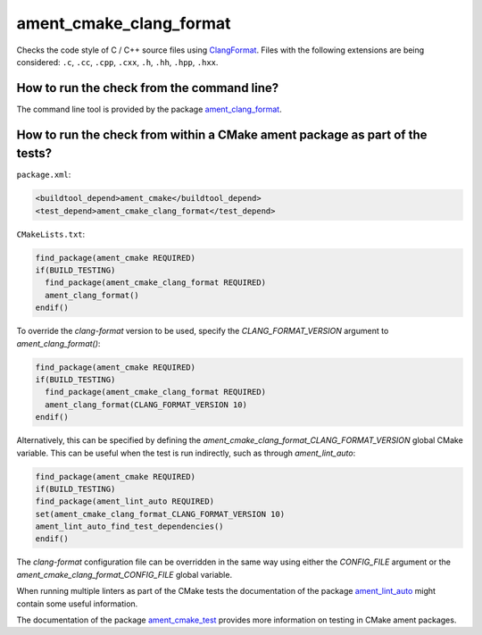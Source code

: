 ament_cmake_clang_format
========================

Checks the code style of C / C++ source files using `ClangFormat
<http://clang.llvm.org/docs/ClangFormat.html>`_.
Files with the following extensions are being considered:
``.c``, ``.cc``, ``.cpp``, ``.cxx``, ``.h``, ``.hh``, ``.hpp``, ``.hxx``.


How to run the check from the command line?
-------------------------------------------

The command line tool is provided by the package `ament_clang_format
<https://github.com/ament/ament_lint>`_.


How to run the check from within a CMake ament package as part of the tests?
----------------------------------------------------------------------------

``package.xml``:

.. code:: xml

    <buildtool_depend>ament_cmake</buildtool_depend>
    <test_depend>ament_cmake_clang_format</test_depend>

``CMakeLists.txt``:

.. code:: cmake

    find_package(ament_cmake REQUIRED)
    if(BUILD_TESTING)
      find_package(ament_cmake_clang_format REQUIRED)
      ament_clang_format()
    endif()

To override the `clang-format` version to be used, specify the
`CLANG_FORMAT_VERSION` argument to `ament_clang_format()`:

.. code:: cmake

    find_package(ament_cmake REQUIRED)
    if(BUILD_TESTING)
      find_package(ament_cmake_clang_format REQUIRED)
      ament_clang_format(CLANG_FORMAT_VERSION 10)
    endif()

Alternatively, this can be specified by defining the
`ament_cmake_clang_format_CLANG_FORMAT_VERSION` global CMake variable. This can
be useful when the test is run indirectly, such as through `ament_lint_auto`:

.. code:: cmake

    find_package(ament_cmake REQUIRED)
    if(BUILD_TESTING)
    find_package(ament_lint_auto REQUIRED)
    set(ament_cmake_clang_format_CLANG_FORMAT_VERSION 10)
    ament_lint_auto_find_test_dependencies()
    endif()

The `clang-format` configuration file can be overridden in the same way using
either the `CONFIG_FILE` argument or the `ament_cmake_clang_format_CONFIG_FILE`
global variable.

When running multiple linters as part of the CMake tests the documentation of
the package `ament_lint_auto <https://github.com/ament/ament_lint>`_ might
contain some useful information.

The documentation of the package `ament_cmake_test
<https://github.com/ament/ament_cmake>`_ provides more information on testing
in CMake ament packages.
